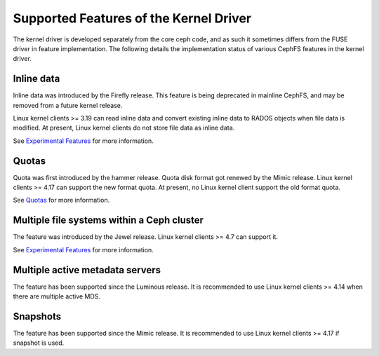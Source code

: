 
Supported Features of the Kernel Driver
========================================
The kernel driver is developed separately from the core ceph code, and as
such it sometimes differs from the FUSE driver in feature implementation.
The following details the implementation status of various CephFS features
in the kernel driver.

Inline data
-----------
Inline data was introduced by the Firefly release. This feature is being
deprecated in mainline CephFS, and may be removed from a future kernel
release.

Linux kernel clients >= 3.19 can read inline data and convert existing
inline data to RADOS objects when file data is modified. At present,
Linux kernel clients do not store file data as inline data.

See `Experimental Features`_ for more information.

Quotas
------
Quota was first introduced by the hammer release. Quota disk format got renewed
by the Mimic release. Linux kernel clients >= 4.17 can support the new format
quota. At present, no Linux kernel client support the old format quota.

See `Quotas`_ for more information.

Multiple file systems within a Ceph cluster
-------------------------------------------
The feature was introduced by the Jewel release. Linux kernel clients >= 4.7
can support it.

See `Experimental Features`_ for more information.

Multiple active metadata servers
--------------------------------
The feature has been supported since the Luminous release. It is recommended to
use Linux kernel clients >= 4.14 when there are multiple active MDS.

Snapshots
---------
The feature has been supported since the Mimic release. It is recommended to
use Linux kernel clients >= 4.17 if snapshot is used.

.. _Experimental Features: ../experimental-features
.. _Quotas: ../quota
